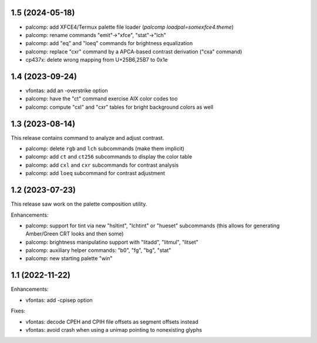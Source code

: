 1.5 (2024-05-18)
================

* palcomp: add XFCE4/Termux palette file loader
  (`palcomp loadpal=somexfce4.theme`)
* palcomp: rename commands "emit"->"xfce", "stat"->"lch"
* palcomp: add "eq" and "loeq" commands for brightness equalization
* palcomp: replace "cxr" command by a APCA-based contrast derivation
  ("cxa" command)
* cp437x: delete wrong mapping from U+25B6,25B7 to 0x1e


1.4 (2023-09-24)
================

* vfontas: add an -overstrike option
* palcomp: have the "ct" command exercise AIX color codes too
* palcomp: compute "cxl" and "cxr" tables for bright background colors
  as well


1.3 (2023-08-14)
================

This release contains command to analyze and adjust contrast.

* palcomp: delete ``rgb`` and ``lch`` subcommands (make them implicit)
* palcomp: add ``ct`` and ``ct256`` subcommands to display the color table
* palcomp: add ``cxl`` and ``cxr`` subcommands for contrast analysis
* palcomp: add ``loeq`` subcommand for contrast adjustment


1.2 (2023-07-23)
================

This release saw work on the palette composition utility.

Enhancements:

* palcomp: support for tint via new "hsltint", "lchtint" or "hueset"
  subcommands (this allows for generating Amber/Green CRT looks and then some)
* palcomp: brightness manipulatino support with "litadd", "litmul", "litset"
* palcomp: auxiliary helper commands: "b0", "fg", "bg", "stat"
* palcomp: new starting palette "win"


1.1 (2022-11-22)
================

Enhancements:

* vfontas: add -cpisep option

Fixes:

* vfontas: decode CPEH and CPIH file offsets as segment offsets instead
* vfontas: avoid crash when using a unimap pointing to nonexisting glyphs
